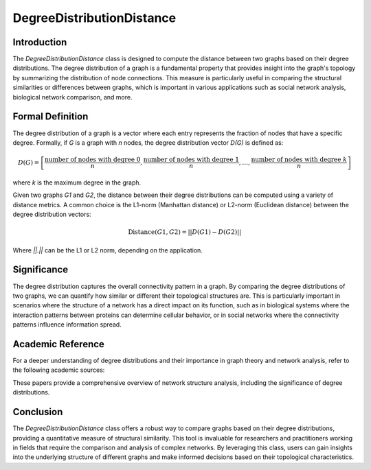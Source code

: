 DegreeDistributionDistance
===========================

Introduction
------------

The `DegreeDistributionDistance` class is designed to compute the distance between two graphs based on their degree distributions. The degree distribution of a graph is a fundamental property that provides insight into the graph's topology by summarizing the distribution of node connections. This measure is particularly useful in comparing the structural similarities or differences between graphs, which is important in various applications such as social network analysis, biological network comparison, and more.

Formal Definition
-----------------

The degree distribution of a graph is a vector where each entry represents the fraction of nodes that have a specific degree. Formally, if `G` is a graph with `n` nodes, the degree distribution vector `D(G)` is defined as:

.. math::
    D(G) = \left[ \frac{\text{number of nodes with degree } 0}{n}, \frac{\text{number of nodes with degree } 1}{n}, \ldots, \frac{\text{number of nodes with degree } k}{n} \right]

where `k` is the maximum degree in the graph.

Given two graphs `G1` and `G2`, the distance between their degree distributions can be computed using a variety of distance metrics. A common choice is the L1-norm (Manhattan distance) or L2-norm (Euclidean distance) between the degree distribution vectors:

.. math::
    \text{Distance}(G1, G2) = || D(G1) - D(G2) ||

Where `||.||` can be the L1 or L2 norm, depending on the application.

Significance
------------

The degree distribution captures the overall connectivity pattern in a graph. By comparing the degree distributions of two graphs, we can quantify how similar or different their topological structures are. This is particularly important in scenarios where the structure of a network has a direct impact on its function, such as in biological systems where the interaction patterns between proteins can determine cellular behavior, or in social networks where the connectivity patterns influence information spread.

Academic Reference
------------------

For a deeper understanding of degree distributions and their importance in graph theory and network analysis, refer to the following academic sources:


These papers provide a comprehensive overview of network structure analysis, including the significance of degree distributions.

Conclusion
----------

The `DegreeDistributionDistance` class offers a robust way to compare graphs based on their degree distributions, providing a quantitative measure of structural similarity. This tool is invaluable for researchers and practitioners working in fields that require the comparison and analysis of complex networks. By leveraging this class, users can gain insights into the underlying structure of different graphs and make informed decisions based on their topological characteristics.
